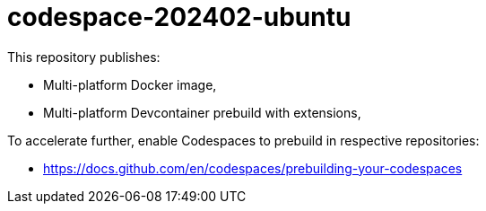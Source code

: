 # codespace-202402-ubuntu

This repository publishes:

* Multi-platform Docker image,
* Multi-platform Devcontainer prebuild with extensions,

To accelerate further, enable Codespaces to prebuild in respective repositories:

* https://docs.github.com/en/codespaces/prebuilding-your-codespaces
